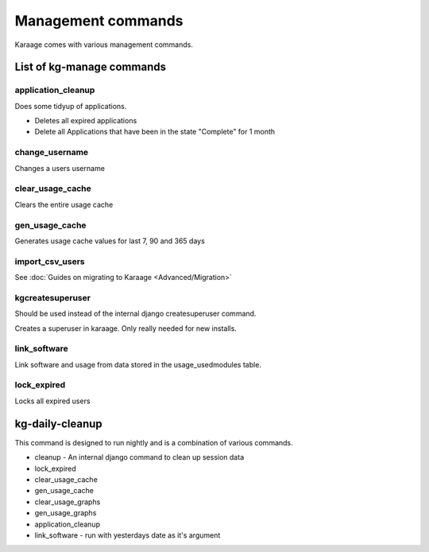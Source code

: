 Management commands
===================

Karaage comes with various management commands.

List of kg-manage commands
--------------------------

application\_cleanup
~~~~~~~~~~~~~~~~~~~~

Does some tidyup of applications.

-  Deletes all expired applications
-  Delete all Applications that have been in the state "Complete" for 1
   month

change\_username
~~~~~~~~~~~~~~~~

Changes a users username

clear\_usage\_cache
~~~~~~~~~~~~~~~~~~~

Clears the entire usage cache

gen\_usage\_cache
~~~~~~~~~~~~~~~~~

Generates usage cache values for last 7, 90 and 365 days

import\_csv\_users
~~~~~~~~~~~~~~~~~~

See :doc:`Guides on migrating to Karaage <Advanced/Migration>`

kgcreatesuperuser
~~~~~~~~~~~~~~~~~

Should be used instead of the internal django createsuperuser command.

Creates a superuser in karaage. Only really needed for new installs.

link\_software
~~~~~~~~~~~~~~

Link software and usage from data stored in the usage\_usedmodules
table.

lock\_expired
~~~~~~~~~~~~~

Locks all expired users

kg-daily-cleanup
----------------

This command is designed to run nightly and is a combination of various
commands.

-  cleanup - An internal django command to clean up session data
-  lock\_expired
-  clear\_usage\_cache
-  gen\_usage\_cache
-  clear\_usage\_graphs
-  gen\_usage\_graphs
-  application\_cleanup
-  link\_software - run with yesterdays date as it's argument

